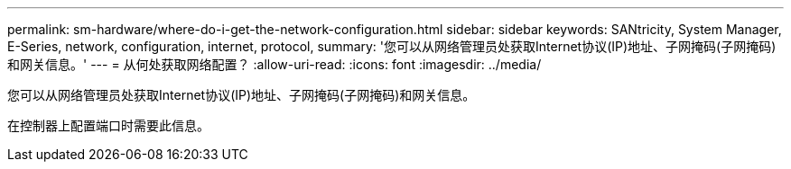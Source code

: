 ---
permalink: sm-hardware/where-do-i-get-the-network-configuration.html 
sidebar: sidebar 
keywords: SANtricity, System Manager, E-Series, network, configuration, internet, protocol, 
summary: '您可以从网络管理员处获取Internet协议(IP)地址、子网掩码(子网掩码)和网关信息。' 
---
= 从何处获取网络配置？
:allow-uri-read: 
:icons: font
:imagesdir: ../media/


[role="lead"]
您可以从网络管理员处获取Internet协议(IP)地址、子网掩码(子网掩码)和网关信息。

在控制器上配置端口时需要此信息。
